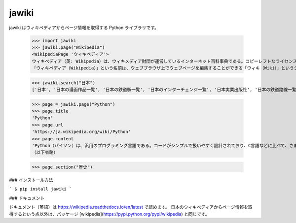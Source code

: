 jawiki
--------

jawiki はウィキペディアからページ情報を取得する Python ライブラリです。

    >>> import jawiki
    >>> jawiki.page("Wikipedia")
    <WikipediaPage 'ウィキペディア'>
    ウィキペディア（英: Wikipedia）は、ウィキメディア財団が運営しているインターネット百科事典である。コピーレフトなライセンスのもと、サイトにアクセス可能な誰もが無料で自由に編集に参加できる。世界の各言語で展開されている。
    「ウィキペディア（Wikipedia）」という名前は、ウェブブラウザ上でウェブページを編集することができる「ウィキ（Wiki）」というシステムを使用した「百科事典」（英: Encyclopedia）であることに由来する造語である。設立者の1人であるラリー・サンガーにより命名された。

    >>> jawiki.search("日本")
    ['日本', '日本の漫画作品一覧', '日本の鉄道駅一覧', '日本のインターチェンジ一覧', '日本実業出版社', '日本の鉄道路線一覧', '日本の資格に関する一覧の一覧', '日本百名湯', '年度別日本公開映画', '日本の郵便番号']

    >>> page = jawiki.page("Python")
    >>> page.title
    'Python'
    >>> page.url
    'https://ja.wikipedia.org/wiki/Python'
    >>> page.content
    'Python（パイソン）は、汎用のプログラミング言語である。コードがシンプルで扱いやすく設計されており、C言語などに比べて、さまざまなプログラムを分かりやすく、少ないコード行数で書けるといった特徴がある。\n\n\n== 概要 ==\n文法を極力単純化してコードの可読性を高め、読みやすく、また書きやすくしてプログラマの作業性とコードの信頼性を高めることを重視してデザインされた、汎用の高水準言語である。反面、実行速度はCに比べて犠牲にされている。\n核となる本体部分は必要最小限に抑えられている。一方で豊富で大規模な文書 (document) や、さまざまな領域に対応する大規模な標準ライブラリやサードパーティ製のライブラリが提供され、本体にない機能はその都度呼び出して使用する。またPythonは多くのハードウェアとOS (プラットフォーム) に対応しており、複数のプログラミングパラダイムに対応している。
    （以下省略）

    >>> page.section("歴史")


### インストール方法

```
$ pip install jawiki
```


### ドキュメント

ドキュメント（英語）は https://wikipedia.readthedocs.io/en/latest で読めます。
日本のウィキペディアからページ情報を取得するという点以外は、パッケージ
[wikipedia](https://pypi.python.org/pypi/wikipedia)
と同じです。
